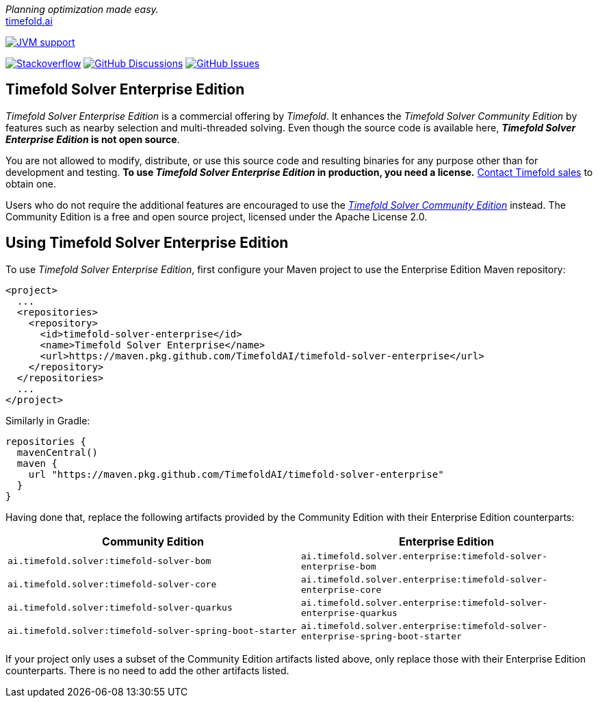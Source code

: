 :projectKey: TimefoldAI_timefold-solver-enterprise
// TODO Enable Sonar
// :sonarBadge: image:https://sonarcloud.io/api/project_badges/measure?project={projectKey}
// :sonarLink: link="https://sonarcloud.io/dashboard?id={projectKey}"

:branch: main

_Planning optimization made easy._ +
https://timefold.ai[timefold.ai]

image:https://img.shields.io/badge/Java-17+-brightgreen.svg?style=for-the-badge["JVM support", link="https://sdkman.io"]

image:https://img.shields.io/badge/stackoverflow-ask_question-orange.svg?logo=stackoverflow&style=for-the-badge["Stackoverflow", link="https://stackoverflow.com/questions/tagged/timefold"]
image:https://img.shields.io/github/discussions/TimefoldAI/timefold-solver?style=for-the-badge&logo=github["GitHub Discussions", link="https://github.com/TimefoldAI/timefold-solver/discussions"]
image:https://img.shields.io/github/issues/TimefoldAI/timefold-solver-enterprise?style=for-the-badge&logo=github["GitHub Issues", link="https://github.com/TimefoldAI/timefold-solver-enterprise/issues"]

== Timefold Solver Enterprise Edition

_Timefold Solver Enterprise Edition_ is a commercial offering by _Timefold_.
It enhances the _Timefold Solver Community Edition_ by features such as nearby selection and multi-threaded solving.
Even though the source code is available here, *_Timefold Solver Enterprise Edition_ is not open source*.

You are not allowed to modify, distribute, or use this source code and resulting binaries
for any purpose other than for development and testing.
*To use _Timefold Solver Enterprise Edition_ in production, you need a license.*
https://timefold.ai/company/contact[Contact Timefold sales] to obtain one.

Users who do not require the additional features are encouraged to use the https://github.com/TimefoldAI/timefold-solver/[_Timefold Solver Community Edition_] instead.
The Community Edition is a free and open source project, licensed under the Apache License 2.0.

== Using Timefold Solver Enterprise Edition

To use _Timefold Solver Enterprise Edition_,
first configure your Maven project to use the Enterprise Edition Maven repository:

    <project>
      ...
      <repositories>
        <repository>
          <id>timefold-solver-enterprise</id>
          <name>Timefold Solver Enterprise</name>
          <url>https://maven.pkg.github.com/TimefoldAI/timefold-solver-enterprise</url>
        </repository>
      </repositories>
      ...
    </project>

Similarly in Gradle:

    repositories {
      mavenCentral()
      maven {
        url "https://maven.pkg.github.com/TimefoldAI/timefold-solver-enterprise"
      }
    }

Having done that, replace the following artifacts provided by the Community Edition with their Enterprise Edition counterparts:

|===
|Community Edition|Enterprise Edition

|`ai.timefold.solver:timefold-solver-bom`
|`ai.timefold.solver.enterprise:timefold-solver-enterprise-bom`

|`ai.timefold.solver:timefold-solver-core`
|`ai.timefold.solver.enterprise:timefold-solver-enterprise-core`

|`ai.timefold.solver:timefold-solver-quarkus`
|`ai.timefold.solver.enterprise:timefold-solver-enterprise-quarkus`

|`ai.timefold.solver:timefold-solver-spring-boot-starter`
|`ai.timefold.solver.enterprise:timefold-solver-enterprise-spring-boot-starter`
|===

If your project only uses a subset of the Community Edition artifacts listed above,
only replace those with their Enterprise Edition counterparts.
There is no need to add the other artifacts listed.
